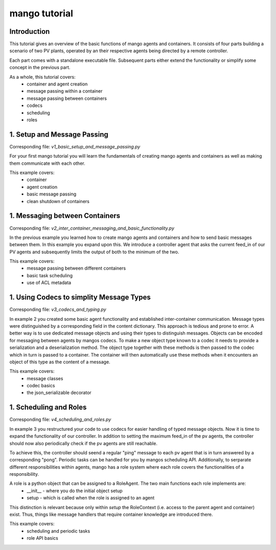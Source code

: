 ==============
mango tutorial
==============

***************
Introduction
***************

This tutorial gives an overview of the basic functions of mango agents and containers. It consists of four
parts building a scenario of two PV plants, operated by an their respective agents being directed by a remote
controller. 

Each part comes with a standalone executable file. Subsequent parts either extend the functionality or simplify 
some concept in the previous part. 

As a whole, this tutorial covers:
    - container and agent creation
    - message passing within a container
    - message passing between containers
    - codecs
    - scheduling
    - roles


*****************************
1. Setup and Message Passing
*****************************

Corresponding file: `v1_basic_setup_and_message_passing.py`

For your first mango tutorial you will learn the fundamentals of creating mango agents and containers as well
as making them communicate with each other.

This example covers:
    - container
    - agent creation
    - basic message passing
    - clean shutdown of containers

*********************************
1. Messaging between Containers
*********************************

Corresponding file: `v2_inter_container_messaging_and_basic_functionality.py`

In the previous example you learned how to create mango agents and containers and how to send basic messages between them.
In this example you expand upon this. We introduce a controller agent that asks the current feed_in of our PV agents and
subsequently limits the output of both to the minimum of the two.

This example covers:
    - message passing between different containers
    - basic task scheduling
    - use of ACL metadata


*******************************************
1. Using Codecs to simplity Message Types
*******************************************

Corresponding file: `v3_codecs_and_typing.py`

In example 2 you created some basic agent functionality and established inter-container communication.
Message types were distinguished by a corresponding field in the content dictionary. This approach is 
tedious and prone to error. A better way is to use dedicated message objects and using their types to distinguish
messages. Objects can be encoded for messaging between agents by mangos codecs. To make a new object type
known to a codec it needs to provide a serialization and a deserialization method. The object type together
with these methods is then passed to the codec which in turn is passed to a container. The container will then
automatically use these methods when it encounters an object of this type as the content of a message.

This example covers:
    - message classes
    - codec basics
    - the json_serializable decorator


*************************
1. Scheduling and Roles
*************************

Corresponding file: `v4_scheduling_and_roles.py`

In example 3 you restructured your code to use codecs for easier handling of typed message objects.
Now it is time to expand the functionality of our controller. In addition to setting the maximum feed_in 
of the pv agents, the controller should now also periodically check if the pv agents are still reachable.

To achieve this, the controller should seend a regular "ping" message to each pv agent that is in turn answered
by a corresponding "pong". Periodic tasks can be handled for you by mangos scheduling API.
Additionally, to serparate different responsibilities within agents, mango has a role system where each role 
covers the functionalities of a responsibility.

A role is a python object that can be assigned to a RoleAgent. The two main functions each role implements are:
    - __init__ - where you do the initial object setup
    - setup - which is called when the role is assigned to an agent

This distinction is relevant because only within `setup` the RoleContext (i.e. access to the parent agent and container) exist.
Thus, things like message handlers that require container knowledge are introduced there.

This example covers:
    - scheduling and periodic tasks
    - role API basics